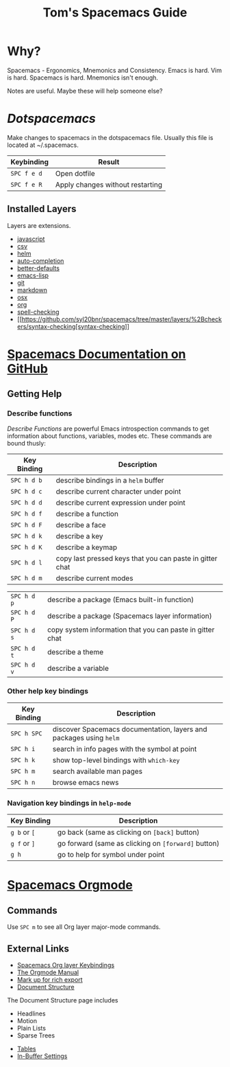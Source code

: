 #+TITLE: Tom's Spacemacs Guide
#+STARTUP: indent 
#+STARTUP: overview
* Why?
Spacemacs - Ergonomics, Mnemonics and Consistency.
Emacs is hard. Vim is hard. Spacemacs is hard.
Mnemonics isn't enough.

Notes are useful.  Maybe these will help someone else?
* [[~/.spacemacs][Dotspacemacs]]
Make changes to spacemacs in the dotspacemacs file.  Usually this file is located at ~/.spacemacs.
:important-keybindings:
| Keybinding  | Result                           |
|-------------+----------------------------------|
| ~SPC f e d~ | Open dotfile                     |
| ~SPC f e R~ | Apply changes without restarting |
:END:
** Installed Layers
Layers are extensions. 
- [[https://github.com/syl20bnr/spacemacs/tree/master/layers/%2Blang/javascript][javascript]] 
- [[https://github.com/syl20bnr/spacemacs/tree/master/layers/%2Blang/csv][csv]]
- [[http://develop.spacemacs.org/layers/+completion/helm/README.html][helm]]
- [[https://github.com/syl20bnr/spacemacs/tree/master/layers/%2Bcompletion/auto-completion][auto-completion]]
- [[https://github.com/syl20bnr/spacemacs/tree/master/layers/%2Bemacs/better-defaults][better-defaults]]
- [[https://github.com/syl20bnr/spacemacs/tree/master/layers/%2Blang/emacs-lisp][emacs-lisp]]
- [[https://github.com/syl20bnr/spacemacs/tree/master/layers/%2Bsource-control/git][git]]
- [[https://github.com/syl20bnr/spacemacs/tree/master/layers/%2Blang/markdown][markdown]]
- [[https://github.com/syl20bnr/spacemacs/tree/master/layers/%2Bos/osx][osx]]
- [[https://github.com/syl20bnr/spacemacs/tree/master/layers/%2Bemacs/org][org]]
- [[https://github.com/syl20bnr/spacemacs/tree/master/layers/%2Bcheckers/spell-checking][spell-checking]]
- [[https://github.com/syl20bnr/spacemacs/tree/master/layers/%2Bcheckers/syntax-checking[syntax-checking]]
* [[https://github.com/syl20bnr/spacemacs/blob/master/doc/DOCUMENTATION.org][Spacemacs Documentation on GitHub]]
** Getting Help
*** Describe functions 
/Describe Functions/ are powerful Emacs introspection commands to get
information about functions, variables, modes etc. These commands are bound
thusly:

| Key Binding | Description                                               |
|-------------+-----------------------------------------------------------|
| ~SPC h d b~ | describe bindings in a =helm= buffer                      |
| ~SPC h d c~ | describe current character under point                    |
| ~SPC h d d~ | describe current expression under point                   |
| ~SPC h d f~ | describe a function                                       |
| ~SPC h d F~ | describe a face                                           |
| ~SPC h d k~ | describe a key                                            |
| ~SPC h d K~ | describe a keymap                                         |
| ~SPC h d l~ | copy last pressed keys that you can paste in gitter chat  |
| ~SPC h d m~ | describe current modes                                    |

#  LocalWords:  Dotspacemacs
| ~SPC h d p~ | describe a package (Emacs built-in function)              |
| ~SPC h d P~ | describe a package (Spacemacs layer information)          |
| ~SPC h d s~ | copy system information that you can paste in gitter chat |
| ~SPC h d t~ | describe a theme                                          |
| ~SPC h d v~ | describe a variable                                       |

*** Other help key bindings

| Key Binding | Description                                                        |
|-------------+--------------------------------------------------------------------|
| ~SPC h SPC~ | discover Spacemacs documentation, layers and packages using =helm= |
| ~SPC h i~   | search in info pages with the symbol at point                      |
| ~SPC h k~   | show top-level bindings with =which-key=                           |
| ~SPC h m~   | search available man pages                                         |
| ~SPC h n~   | browse emacs news                                                  |

*** Navigation key bindings in =help-mode=

| Key Binding  | Description                                         |
|--------------+-----------------------------------------------------|
| ~g b~ or ~[~ | go back (same as clicking on =[back]= button)       |
| ~g f~ or ~]~ | go forward (same as clicking on =[forward]= button) |
| ~g h~        | go to help for symbol under point                   |

* [[https://github.com/syl20bnr/spacemacs/tree/master/layers/%2Bemacs/org][Spacemacs Orgmode]]
** Commands
Use ~SPC m~ to see all Org layer major-mode commands.
** External Links
- [[http://spacemacs.org/layers/+emacs/org/README.html#key-bindings][Spacemacs Org layer Keybindings]]
- [[https://orgmode.org/manual/Texinfo-title-and-copyright-page.html][The Orgmode Manual]]
- [[https://orgmode.org/manual/Markup.html#Markup][Mark up for rich export]]
- [[https://orgmode.org/manual/Document-structure.html#Document-structure][Document Structure]]
:InDocumentStructure:
The Document Structure page includes 
- Headlines
- Motion
- Plain Lists
- Sparse Trees
:END:
- [[https://orgmode.org/manual/Tables.html#Tables][Tables]]
- [[https://orgmode.org/manual/In_002dbuffer-settings.html][In-Buffer Settings]]

